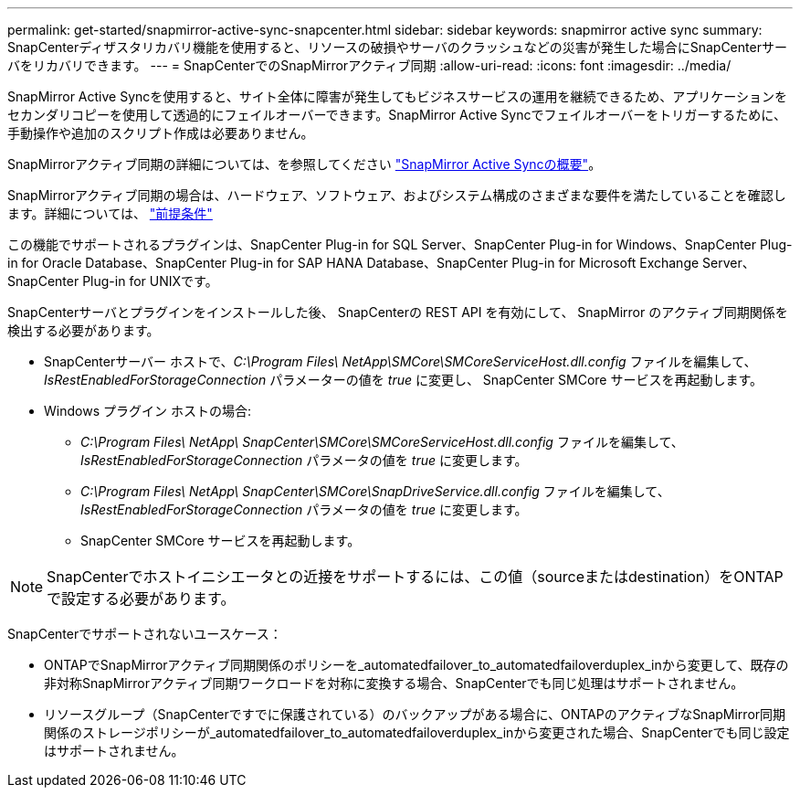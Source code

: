 ---
permalink: get-started/snapmirror-active-sync-snapcenter.html 
sidebar: sidebar 
keywords: snapmirror active sync 
summary: SnapCenterディザスタリカバリ機能を使用すると、リソースの破損やサーバのクラッシュなどの災害が発生した場合にSnapCenterサーバをリカバリできます。 
---
= SnapCenterでのSnapMirrorアクティブ同期
:allow-uri-read: 
:icons: font
:imagesdir: ../media/


[role="lead"]
SnapMirror Active Syncを使用すると、サイト全体に障害が発生してもビジネスサービスの運用を継続できるため、アプリケーションをセカンダリコピーを使用して透過的にフェイルオーバーできます。SnapMirror Active Syncでフェイルオーバーをトリガーするために、手動操作や追加のスクリプト作成は必要ありません。

SnapMirrorアクティブ同期の詳細については、を参照してください https://docs.netapp.com/us-en/ontap/smbc/index.html["SnapMirror Active Syncの概要"]。

SnapMirrorアクティブ同期の場合は、ハードウェア、ソフトウェア、およびシステム構成のさまざまな要件を満たしていることを確認します。詳細については、 https://docs.netapp.com/us-en/ontap/smbc/smbc_plan_prerequisites.html["前提条件"]

この機能でサポートされるプラグインは、SnapCenter Plug-in for SQL Server、SnapCenter Plug-in for Windows、SnapCenter Plug-in for Oracle Database、SnapCenter Plug-in for SAP HANA Database、SnapCenter Plug-in for Microsoft Exchange Server、SnapCenter Plug-in for UNIXです。

SnapCenterサーバとプラグインをインストールした後、 SnapCenterの REST API を有効にして、 SnapMirror のアクティブ同期関係を検出する必要があります。

* SnapCenterサーバー ホストで、_C:\Program Files\ NetApp\SMCore\SMCoreServiceHost.dll.config_ ファイルを編集して、_IsRestEnabledForStorageConnection_ パラメーターの値を _true_ に変更し、 SnapCenter SMCore サービスを再起動します。
* Windows プラグイン ホストの場合:
+
** _C:\Program Files\ NetApp\ SnapCenter\SMCore\SMCoreServiceHost.dll.config_ ファイルを編集して、_IsRestEnabledForStorageConnection_ パラメータの値を _true_ に変更します。
** _C:\Program Files\ NetApp\ SnapCenter\SMCore\SnapDriveService.dll.config_ ファイルを編集して、_IsRestEnabledForStorageConnection_ パラメータの値を _true_ に変更します。
** SnapCenter SMCore サービスを再起動します。





NOTE: SnapCenterでホストイニシエータとの近接をサポートするには、この値（sourceまたはdestination）をONTAPで設定する必要があります。

SnapCenterでサポートされないユースケース：

* ONTAPでSnapMirrorアクティブ同期関係のポリシーを_automatedfailover_to_automatedfailoverduplex_inから変更して、既存の非対称SnapMirrorアクティブ同期ワークロードを対称に変換する場合、SnapCenterでも同じ処理はサポートされません。
* リソースグループ（SnapCenterですでに保護されている）のバックアップがある場合に、ONTAPのアクティブなSnapMirror同期関係のストレージポリシーが_automatedfailover_to_automatedfailoverduplex_inから変更された場合、SnapCenterでも同じ設定はサポートされません。

